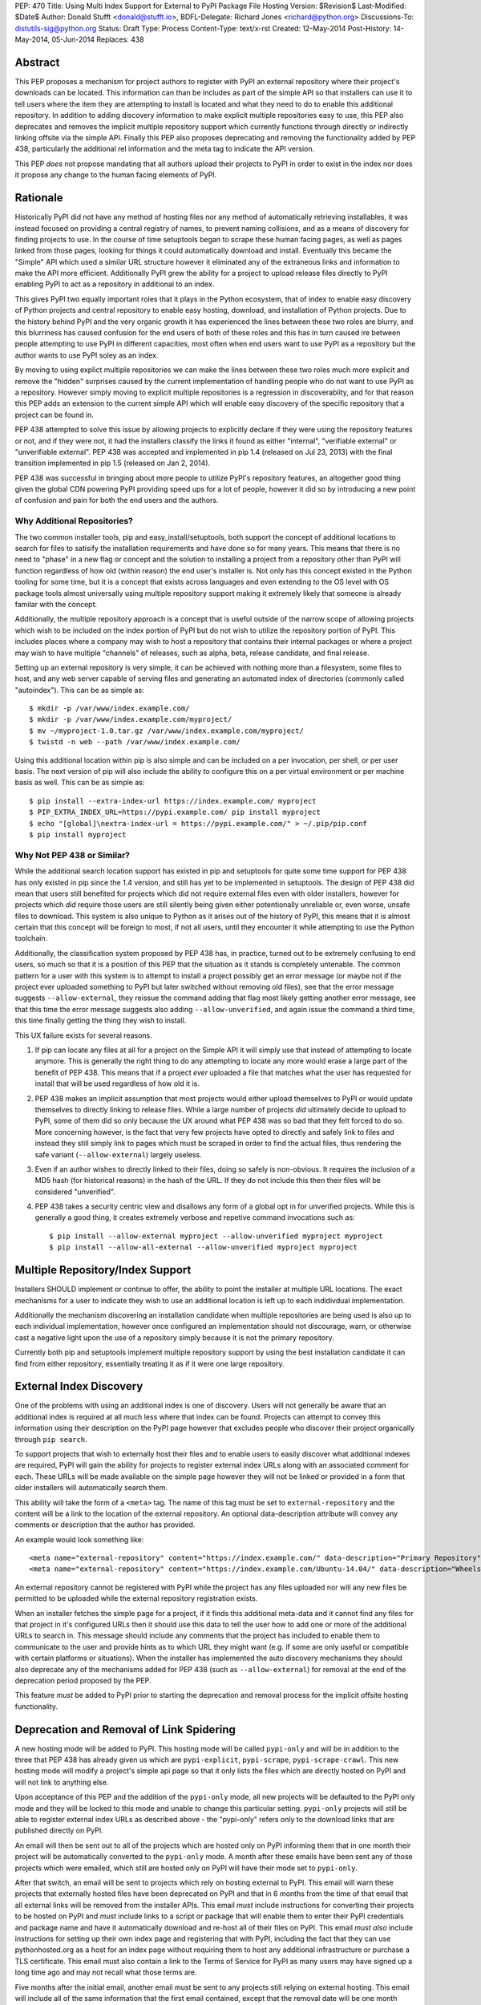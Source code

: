 PEP: 470
Title: Using Multi Index Support for External to PyPI Package File Hosting
Version: $Revision$
Last-Modified: $Date$
Author: Donald Stufft <donald@stufft.io>,
BDFL-Delegate: Richard Jones <richard@python.org>
Discussions-To: distutils-sig@python.org
Status: Draft
Type: Process
Content-Type: text/x-rst
Created: 12-May-2014
Post-History: 14-May-2014, 05-Jun-2014
Replaces: 438


Abstract
========

This PEP proposes a mechanism for project authors to register with PyPI an
external repository where their project's downloads can be located. This
information can than be includes as part of the simple API so that installers
can use it to tell users where the item they are attempting to install is
located and what they need to do to enable this additional repository. In
addition to adding discovery information to make explicit multiple repositories
easy to use, this PEP also deprecates and removes the implicit multiple
repository support which currently functions through directly or indirectly
linking offsite via the simple API. Finally this PEP also proposes deprecating
and removing the functionality added by PEP 438, particularly the additional
rel information and the meta tag to indicate the API version.

This PEP *does* not propose mandating that all authors upload their projects to
PyPI in order to exist in the index nor does it propose any change to the human
facing elements of PyPI.


Rationale
=========

Historically PyPI did not have any method of hosting files nor any method of
automatically retrieving installables, it was instead focused on providing a
central registry of names, to prevent naming collisions, and as a means of
discovery for finding projects to use. In the course of time setuptools began
to scrape these human facing pages, as well as pages linked from those pages,
looking for things it could automatically download and install. Eventually this
became the "Simple" API which used a similar URL structure however it
eliminated any of the extraneous links and information to make the API more
efficient. Additionally PyPI grew the ability for a project to upload release
files directly to PyPI enabling PyPI to act as a repository in additional to
an index.

This gives PyPI two equally important roles that it plays in the Python
ecosystem, that of index to enable easy discovery of Python projects and
central repository to enable easy hosting, download, and installation of Python
projects. Due to the history behind PyPI and the very organic growth it has
experienced the lines between these two roles are blurry, and this blurriness
has caused confusion for the end users of both of these roles and this has in
turn caused ire between people attempting to use PyPI in different capacities,
most often when end users want to use PyPI as a repository but the author wants
to use PyPI soley as an index.

By moving to using explict multiple repositories we can make the lines between
these two roles much more explicit and remove the "hidden" surprises caused
by the current implementation of handling people who do not want to use PyPI
as a repository. However simply moving to explicit multiple repositories is
a regression in discoverablity, and for that reason this PEP adds an extension
to the current simple API which will enable easy discovery of the specific
repository that a project can be found in.

PEP 438 attempted to solve this issue by allowing projects to explicitly
declare if they were using the repository features or not, and if they were
not, it had the installers classify the links it found as either "internal",
"verifiable external" or "unverifiable external". PEP 438 was accepted and
implemented in pip 1.4 (released on Jul 23, 2013) with the final transition
implemented in pip 1.5 (released on Jan 2, 2014).

PEP 438 was successful in bringing about more people to utilize PyPI's
repository features, an altogether good thing given the global CDN powering
PyPI providing speed ups for a lot of people, however it did so by introducing
a new point of confusion and pain for both the end users and the authors.


Why Additional Repositories?
----------------------------

The two common installer tools, pip and easy_install/setuptools, both support
the concept of additional locations to search for files to satisify the
installation requirements and have done so for many years. This means that
there is no need to "phase" in a new flag or concept and the solution to
installing a project from a repository other than PyPI will function regardless
of how old (within reason) the end user's installer is. Not only has this
concept existed in the Python tooling for some time, but it is a concept that
exists across languages and even extending to the OS level with OS package
tools almost universally using multiple repository support making it extremely
likely that someone is already familar with the concept.

Additionally, the multiple repository approach is a concept that is useful
outside of the narrow scope of allowing projects which wish to be included on
the index portion of PyPI but do not wish to utilize the repository portion
of PyPI. This includes places where a company may wish to host a repository
that contains their internal packages or where a project may wish to have
multiple "channels" of releases, such as alpha, beta, release candidate, and
final release.

Setting up an external repository is very simple, it can be achieved with
nothing more than a filesystem, some files to host, and any web server capable
of serving files and generating an automated index of directories (commonly
called "autoindex"). This can be as simple as:

::

    $ mkdir -p /var/www/index.example.com/
    $ mkdir -p /var/www/index.example.com/myproject/
    $ mv ~/myproject-1.0.tar.gz /var/www/index.example.com/myproject/
    $ twistd -n web --path /var/www/index.example.com/


Using this additional location within pip is also simple and can be included
on a per invocation, per shell, or per user basis. The next version of pip will
also include the ability to configure this on a per virtual environment or per
machine basis as well. This can be as simple as:

::

    $ pip install --extra-index-url https://index.example.com/ myproject
    $ PIP_EXTRA_INDEX_URL=https://pypi.example.com/ pip install myproject
    $ echo "[global]\nextra-index-url = https://pypi.example.com/" > ~/.pip/pip.conf
    $ pip install myproject


Why Not PEP 438 or Similar?
---------------------------

While the additional search location support has existed in pip and setuptools
for quite some time support for PEP 438 has only existed in pip since the 1.4
version, and still has yet to be implemented in setuptools. The design of
PEP 438 did mean that users still benefited for projects which did not require
external files even with older installers, however for projects which *did*
require those users are still silently being given either potentionally
unreliable or, even worse, unsafe files to download. This system is also unique
to Python as it arises out of the history of PyPI, this means that it is almost
certain that this concept will be foreign to most, if not all users, until they
encounter it while attempting to use the Python toolchain.

Additionally, the classification system proposed by PEP 438 has, in practice,
turned out to be extremely confusing to end users, so much so that it is a
position of this PEP that the situation as it stands is completely untenable.
The common pattern for a user with this system is to attempt to install a
project possibly get an error message (or maybe not if the project ever
uploaded something to PyPI but later switched without removing old files), see
that the error message suggests ``--allow-external``, they reissue the command
adding that flag most likely getting another error message, see that this time
the error message suggests also adding ``--allow-unverified``, and again issue
the command a third time, this time finally getting the thing they wish to
install.

This UX failure exists for several reasons.

1. If pip can locate any files at all for a project on the Simple API it will
   simply use that instead of attempting to locate anymore. This is generally
   the right thing to do any attempting to locate any more would erase a large
   part of the benefit of PEP 438. This means that if a project *ever* uploaded
   a file that matches what the user has requested for install that will be
   used regardless of how old it is.

2. PEP 438 makes an implicit assumption that most projects would either upload
   themselves to PyPI or would update themselves to directly linking to release
   files. While a large number of projects *did* ultimately decide to upload
   to PyPI, some of them did so only because the UX around what PEP 438 was so
   bad that they felt forced to do so. More concerning however, is the fact
   that very few projects have opted to directly and safely link to files and
   instead they still simply link to pages which must be scraped in order to
   find the actual files, thus rendering the safe variant
   (``--allow-external``) largely useless.

3. Even if an author wishes to directly linked to their files, doing so safely
   is non-obvious. It requires the inclusion of a MD5 hash (for historical
   reasons) in the hash of the URL. If they do not include this then their
   files will be considered "unverified".

4. PEP 438 takes a security centric view and disallows any form of a global
   opt in for unverified projects. While this is generally a good thing, it
   creates extremely verbose and repetive command invocations such as:

   ::

      $ pip install --allow-external myproject --allow-unverified myproject myproject
      $ pip install --allow-all-external --allow-unverified myproject myproject


Multiple Repository/Index Support
=================================

Installers SHOULD implement or continue to offer, the ability to point the
installer at multiple URL locations. The exact mechanisms for a user to
indicate they wish to use an additional location is left up to each indidivdual
implementation.

Additionally the mechanism discovering an installation candidate when multiple
repositories are being used is also up to each individual implementation,
however once configured an implementation should not discourage, warn, or
otherwise cast a negative light upon the use of a repository simply because it
is not the primary repository.

Currently both pip and setuptools implement multiple repository support by
using the best installation candidate it can find from either repository,
essentially treating it as if it were one large repository.


External Index Discovery
========================

One of the problems with using an additional index is one of discovery. Users
will not generally be aware that an additional index is required at all much
less where that index can be found. Projects can attempt to convey this
information using their description on the PyPI page however that excludes
people who discover their project organically through ``pip search``.

To support projects that wish to externally host their files and to enable
users to easily discover what additional indexes are required, PyPI will gain
the ability for projects to register external index URLs along with an
associated comment for each. These URLs will be made available on the simple
page however they will not be linked or provided in a form that older
installers will automatically search them.

This ability will take the form of a ``<meta>`` tag. The name of this tag must
be set to ``external-repository`` and the content will be a link to the location
of the external repository. An optional data-description attribute will convey
any comments or description that the author has provided.

An example would look something like:

::

    <meta name="external-repository" content="https://index.example.com/" data-description="Primary Repository">
    <meta name="external-repository" content="https://index.example.com/Ubuntu-14.04/" data-description="Wheels built for Ubuntu 14.04">


An external repository cannot be registered with PyPI while the project has any
files uploaded nor will any new files be permitted to be uploaded while the
external repository registration exists.

When an installer fetches the simple page for a project, if it finds this
additional meta-data and it cannot find any files for that project in it's
configured URLs then it should use this data to tell the user how to add one
or more of the additional URLs to search in. This message should include any
comments that the project has included to enable them to communicate to the
user and provide hints as to which URL they might want (e.g. if some are only
useful or compatible with certain platforms or situations). When the installer
has implemented the auto discovery mechanisms they should also deprecate any
of the mechanisms added for PEP 438 (such as ``--allow-external``) for removal
at the end of the deprecation period proposed by the PEP.

This feature *must* be added to PyPI prior to starting the deprecation and
removal process for the implicit offsite hosting functionality.


Deprecation and Removal of Link Spidering
=========================================

A new hosting mode will be added to PyPI. This hosting mode will be called
``pypi-only`` and will be in addition to the three that PEP 438 has already
given us which are ``pypi-explicit``, ``pypi-scrape``, ``pypi-scrape-crawl``.
This new hosting mode will modify a project's simple api page so that it only
lists the files which are directly hosted on PyPI and will not link to anything
else.

Upon acceptance of this PEP and the addition of the ``pypi-only`` mode, all new
projects will be defaulted to the PyPI only mode and they will be locked to
this mode and unable to change this particular setting. ``pypi-only`` projects
will still be able to register external index URLs as described above - the
"pypi-only" refers only to the download links that are published directly on
PyPI.

An email will then be sent out to all of the projects which are hosted only on
PyPI informing them that in one month their project will be automatically
converted to the ``pypi-only`` mode. A month after these emails have been sent
any of those projects which were emailed, which still are hosted only on PyPI
will have their mode set to ``pypi-only``.

After that switch, an email will be sent to projects which rely on hosting
external to PyPI. This email will warn these projects that externally hosted
files have been deprecated on PyPI and that in 6 months from the time of that
email that all external links will be removed from the installer APIs. This
email *must* include instructions for converting their projects to be hosted
on PyPI and *must* include links to a script or package that will enable them
to enter their PyPI credentials and package name and have it automatically
download and re-host all of their files on PyPI. This email *must also*
include instructions for setting up their own index page and registering that
with PyPI, including the fact that they can use pythonhosted.org as a host
for an index page without requiring them to host any additional infrastructure
or purchase a TLS certificate. This email must also contain a link to the Terms
of Service for PyPI as many users may have signed up a long time ago and may
not recall what those terms are.

Five months after the initial email, another email must be sent to any projects
still relying on external hosting. This email will include all of the same
information that the first email contained, except that the removal date will
be one month away instead of six.

Finally a month later all projects will be switched to the ``pypi-only`` mode
and PyPI will be modified to remove the externally linked files functionality.
At this point in time any installers should finally remove any of the
deprecated PEP 438 functionality such as ``--allow-external`` and
``--allow-unverified`` in pip.


Impact
======

The largest impact of this is going to be projects where the maintainers are
no longer maintaining the project, for one reason or another. For these
projects it's unlikely that a maintainer will arrive to set the external index
metadata which would allow the auto discovery mechanism to find it.

Looking at the numbers factoring out PIL (which has been special cased below)
the actual impact should be quite low, with it affecting just 3.8% of projects
which host any files only externally or 2.2% which have their latest version
hosted only externally.

6674 unique IP addresses have accessed the Simple API for these 3.8% of
projects in a single day (2014-09-30). Of those, 99.5% of them installed
something which could not be verified, and thus they were open to a Remote Code
Execution via a Man-In-The-Middle attack, while 7.9% installed something which
could be verified and only 0.4% only installed things which could be verified.


Projects Which Rely on Externally Hosted files
----------------------------------------------

This is determined by crawling the simple index and looking for installable
files using a similar detection method as pip and setuptools use. The "latest"
version is determined using ``pkg_resources.parse_version`` sort order and it
is used to show whether or not the latest version is hosted externally or only
old versions are.

============ ======= ================ =================== =======
\             PyPI    External (old)   External (latest)   Total
============ ======= ================ =================== =======
 **Safe**     43313   16               39                  43368
 **Unsafe**   0       756              1092                1848
 **Total**    43313   772              1131                45216
============ ======= ================ =================== =======


Top Externally Hosted Projects by Requests
------------------------------------------

This is determined by looking at the number of requests the
``/simple/<project>/`` page had gotten in a single day. The total number of
requests during that day was 10,623,831.

============================== ========
Project                        Requests
============================== ========
PIL                            63869
Pygame                         2681
mysql-connector-python         1562
pyodbc                         724
elementtree                    635
salesforce-python-toolkit      316
wxPython                       295
PyXML                          251
RBTools                        235
python-graph-core              123
cElementTree                   121
============================== ========


Top Externally Hosted Projects by Unique IPs
--------------------------------------------

This is determined by looking at the IP addresses of requests the
``/simple/<project>/`` page had gotten in a single day. The total number of
unique IP addresses during that day was 124,604.

============================== ==========
Project                        Unique IPs
============================== ==========
PIL                            4553
mysql-connector-python         462
Pygame                         202
pyodbc                         181
elementtree                    166
wxPython                       126
RBTools                        114
PyXML                          87
salesforce-python-toolkit      76
pyDes                          76
============================== ==========


PIL
---

It's obvious from the numbers below that the vast bulk of the impact come from
the PIL project. On 2014-05-17 an email was sent to the contact for PIL
inquiring whether or not they would be willing to upload to PyPI. A response
has not been received as of yet (2014-10-01) nor has any change in the hosting
happened. Due to the popularity of PIL this PEP also proposes that during the
deprecation period that PyPI Administrators will set the PIL download URL as
the external index for that project. Allowing the users of PIL to take
advantage of the auto discovery mechanisms although the project has seemingly
become unmaintained.


Rejected Proposals
==================

Keep the current classification system but adjust the options
-------------------------------------------------------------

This PEP rejects several related proposals which attempt to fix some of the
usability problems with the current system but while still keeping the
general gist of PEP 438.

This includes:

* Default to allowing safely externally hosted files, but disallow unsafely
  hosted.
* Default to disallowing safely externally hosted files with only a global
  flag to enable them, but disallow unsafely hosted.
* Continue on the suggested path of PEP 438 and remove the option to unsafely
  host externally but continue to allow the option to safely host externally.


These proposals are rejected because:

* The classification system introduced in PEP 438 in an entirely unique concept
  to PyPI which is not generically applicable even in the context of Python
  packaging. Adding additional concepts comes at a cost.

* The classification system itself is non-obvious to explain and to
  pre-determine what classification of link a project will require entails
  inspecting the project's ``/simple/<project>/`` page, and possibly any
  URLs linked from that page.

* The ability to host externally while still being linked for automatic
  discovery is mostly a historic relic which causes a fair amount of pain and
  complexity for little reward.

* The installer's ability to optimize or clean up the user interface is limited
  due to the nature of the implicit link scraping which would need to be done.
  This extends to the ``--allow-*`` options as well as the inability to
  determine if a link is expected to fail or not.

* The mechanism paints a very broad brush when enabling an option, while PEP
  438 attempts to limit this with per package options. However a project that
  has existed for an extended period of time may often times have several
  different URLs listed in their simple index. It is not unsusual for at least
  one of these to no longer be under control of the project. While an
  unregistered domain will sit there relatively harmless most of the time, pip
  will continue to attempt to install from it on every discovery phase. This
  means that an attacker simply needs to look at projects which rely on unsafe
  external URLs and register expired domains to attack users.

Copyright
=========

This document has been placed in the public domain.



..
   Local Variables:
   mode: indented-text
   indent-tabs-mode: nil
   sentence-end-double-space: t
   fill-column: 70
   coding: utf-8
   End:
